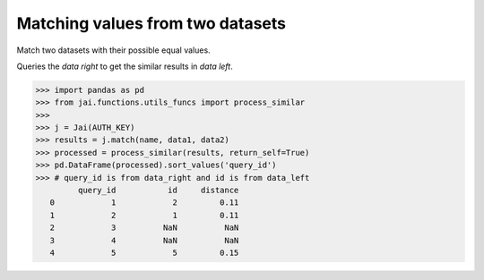 #################################
Matching values from two datasets
#################################

Match two datasets with their possible equal values.

Queries the `data right` to get the similar results in `data left`.

.. code-block:: python

    >>> import pandas as pd
    >>> from jai.functions.utils_funcs import process_similar
    >>>
    >>> j = Jai(AUTH_KEY)
    >>> results = j.match(name, data1, data2)
    >>> processed = process_similar(results, return_self=True)
    >>> pd.DataFrame(processed).sort_values('query_id')
    >>> # query_id is from data_right and id is from data_left
             query_id           id     distance
       0            1            2         0.11
       1            2            1         0.11
       2            3          NaN          NaN
       3            4          NaN          NaN
       4            5            5         0.15